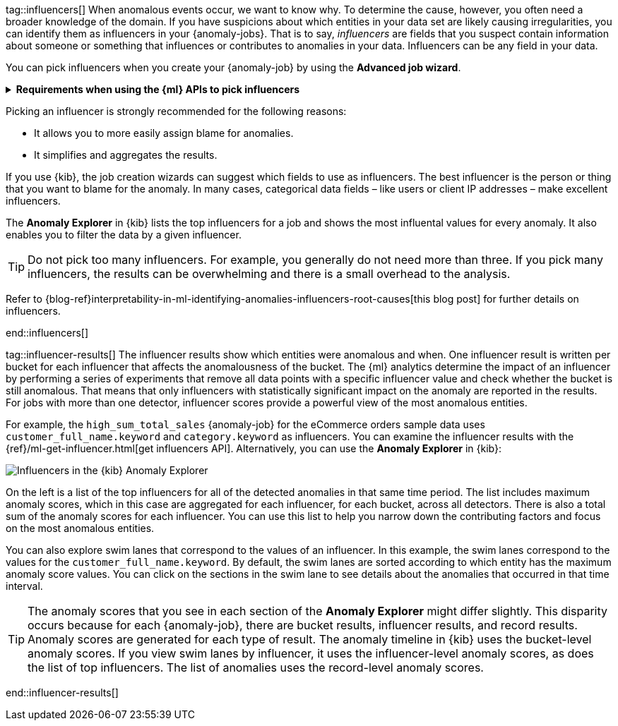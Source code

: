 tag::influencers[]
When anomalous events occur, we want to know why. To determine the cause,
however, you often need a broader knowledge of the domain. If you have
suspicions about which entities in your data set are likely causing
irregularities, you can identify them as influencers in your {anomaly-jobs}.
That is to say, _influencers_ are fields that you suspect contain information
about someone or something that influences or contributes to anomalies in your
data. Influencers can be any field in your data.

You can pick influencers when you create your {anomaly-job} by using the 
**Advanced job wizard**.

.**Requirements when using the {ml} APIs to pick influencers**
[%collapsible]
====
* The influencer field must exist in your {dfeed} query or aggregation; 
otherwise it is not included in the job analysis.
* If you use a query in your {dfeed}: influencer fields must exist in the query 
results in the same hit as the detector fields. {dfeeds-cap} process data by 
paging through the query results; since search hits cannot span multiple indices 
or documents, {dfeeds} have the same limitation.
* If you use aggregations in your {dfeed}, it is possible to use influencers 
that come from different indices than the detector fields. However, both indices 
must have a date field with the same name, which you specify in the 
`data_description`.`time_field` property for the {dfeed}.
* Influencers do not need to be fields that are specified in your {anomaly-job}
detectors, though they often are.
====

Picking an influencer is strongly recommended for the following reasons:

* It allows you to more easily assign blame for anomalies.
* It simplifies and aggregates the results.

If you use {kib}, the job creation wizards can suggest which fields to use as
influencers. The best influencer is the person or thing that you want to blame
for the anomaly. In many cases, categorical data fields – like users or client 
IP addresses – make excellent influencers.

The **Anomaly Explorer** in {kib} lists the top influencers for a job and shows 
the most influental values for every anomaly. It also enables you to filter the 
data by a given influencer. 

TIP: Do not pick too many influencers. For example, you generally do not need 
more than three. If you pick many influencers, the results can be overwhelming 
and there is a small overhead to the analysis.

Refer to 
{blog-ref}interpretability-in-ml-identifying-anomalies-influencers-root-causes[this blog post]
for further details on influencers.


end::influencers[]

tag::influencer-results[]
The influencer results show which entities were anomalous and when. One
influencer result is written per bucket for each influencer that affects the
anomalousness of the bucket. The {ml} analytics determine the impact of an 
influencer by performing a series of experiments that remove all data points 
with a specific influencer value and check whether the bucket is still 
anomalous. That means that only influencers with statistically significant 
impact on the anomaly are reported in the results. For jobs with more than one 
detector, influencer scores provide a powerful view of the most anomalous 
entities.

For example, the `high_sum_total_sales` {anomaly-job} for the eCommerce orders
sample data uses `customer_full_name.keyword` and `category.keyword` as
influencers. You can examine the influencer results with the
{ref}/ml-get-influencer.html[get influencers API]. Alternatively, you can use
the *Anomaly Explorer* in {kib}:

[role="screenshot"]
image::images/influencers.jpg["Influencers in the {kib} Anomaly Explorer"]

On the left is a list of the top influencers for all of the detected anomalies
in that same time period. The list includes maximum anomaly scores, which in
this case are aggregated for each influencer, for each bucket, across all
detectors. There is also a total sum of the anomaly scores for each influencer.
You can use this list to help you narrow down the contributing factors and focus
on the most anomalous entities.

You can also explore swim lanes that correspond to the values of an influencer.
In this example, the swim lanes correspond to the values for the 
`customer_full_name.keyword`. By default, the swim lanes are sorted according to
which entity has the maximum anomaly score values. You can click on the sections
in the swim lane to see details about the anomalies that occurred in that time
interval.

TIP: The anomaly scores that you see in each section of the *Anomaly Explorer*
might differ slightly. This disparity occurs because for each {anomaly-job},
there are bucket results, influencer results, and record results. Anomaly scores
are generated for each type of result. The anomaly timeline in {kib} uses the
bucket-level anomaly scores. If you view swim lanes by influencer, it uses the
influencer-level anomaly scores, as does the list of top influencers. The list
of anomalies uses the record-level anomaly scores.

end::influencer-results[]
